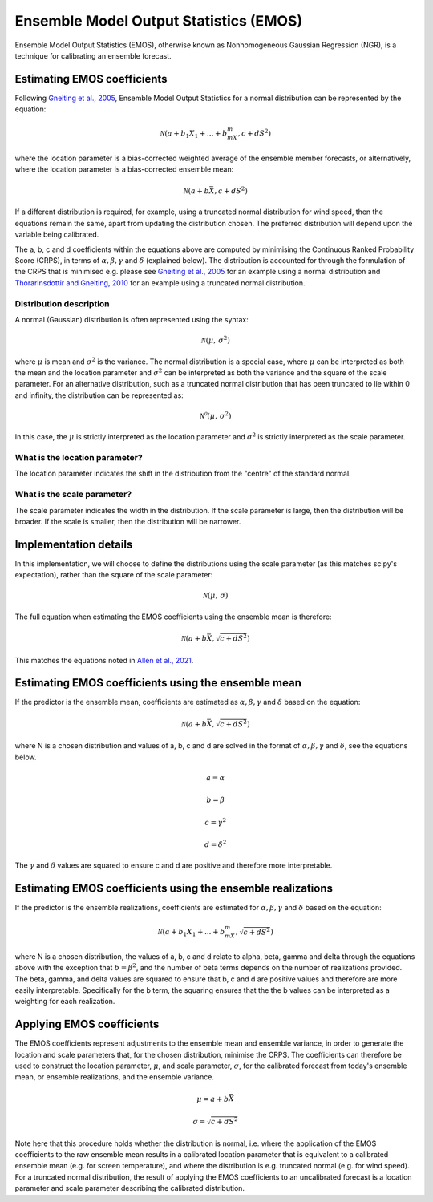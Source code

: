 #######################################
Ensemble Model Output Statistics (EMOS)
#######################################

Ensemble Model Output Statistics (EMOS), otherwise known as Nonhomogeneous
Gaussian Regression (NGR), is a technique for calibrating an ensemble
forecast.

****************************
Estimating EMOS coefficients
****************************

Following `Gneiting et al., 2005`_, Ensemble Model Output Statistics for a
normal distribution can be represented by the equation:

.. _Gneiting et al., 2005: https://doi.org/10.1175/MWR2904.1

.. math::

    \mathcal{N}(a + b_1X_1 + ... + b_mX_m, c + dS^{2})

where the location parameter is a bias-corrected weighted average of the
ensemble member forecasts, or alternatively, where the location parameter is a
bias-corrected ensemble mean:

.. math::

    \mathcal{N}(a + b\bar{X}, c + dS^{2})

If a different distribution is required, for example, using a truncated
normal distribution for wind speed, then the equations remain the same, apart
from updating the distribution chosen. The preferred distribution will depend
upon the variable being calibrated.

The a, b, c and d coefficients within the equations above are computed by
minimising the Continuous Ranked Probability Score (CRPS), in terms of
:math:`\alpha, \beta, \gamma` and :math:`\delta` (explained below). The
distribution is accounted for through the formulation of the CRPS that is
minimised e.g. please see `Gneiting et al., 2005`_ for an example using a
normal distribution and `Thorarinsdottir and Gneiting, 2010`_ for an example
using a truncated normal distribution.

.. _Gneiting et al., 2005: https://doi.org/10.1175/MWR2904.1
.. _Thorarinsdottir and Gneiting, 2010: https://doi.org/10.1111/j.1467-985X.2009.00616.x

========================
Distribution description
========================

A normal (Gaussian) distribution is often represented using the syntax:

.. math::

    \mathcal{N}(\mu,\,\sigma^{2})

where :math:`\mu` is mean and :math:`\sigma^{2}` is the variance. The normal
distribution is a special case, where :math:`\mu` can be interpreted as both
the mean and the location parameter and :math:`\sigma^{2}` can be interpreted
as both the variance and the square of the scale parameter. For an alternative
distribution, such as a truncated normal distribution that has been truncated
to lie within 0 and infinity, the distribution can be represented as:

.. math::

    \mathcal{N^0}(\mu,\,\sigma^{2})

In this case, the :math:`\mu` is strictly interpreted as the location parameter
and :math:`\sigma^{2}` is strictly interpreted as the scale parameter.

===============================
What is the location parameter?
===============================

The location parameter indicates the shift in the distribution from the
"centre" of the standard normal.

============================
What is the scale parameter?
============================

The scale parameter indicates the width in the distribution. If the scale
parameter is large, then the distribution will be broader. If the scale is
smaller, then the distribution will be narrower.

****************************************************
Implementation details
****************************************************

In this implementation, we will choose to define the distributions
using the scale parameter (as this matches scipy's expectation),
rather than the square of the scale parameter:

.. math::

    \mathcal{N}(\mu,\,\sigma)

The full equation when estimating the EMOS coefficients using
the ensemble mean is therefore:

.. math::

    \mathcal{N}(a + b\bar{X}, \sqrt{c + dS^{2}})

This matches the equations noted in `Allen et al., 2021`_.

.. _Allen et al., 2021: https://doi.org/10.1002/qj.3983

****************************************************
Estimating EMOS coefficients using the ensemble mean
****************************************************

If the predictor is the ensemble mean, coefficients are estimated as
:math:`\alpha, \beta, \gamma` and :math:`\delta` based on the equation:

.. math::

    \mathcal{N}(a + b\bar{X}, \sqrt{c + dS^{2}})

where N is a chosen distribution and values of a, b, c and d are solved in the
format of :math:`\alpha, \beta, \gamma` and :math:`\delta`, see the equations
below.

.. math::
    a = \alpha

.. math::
    b = \beta

.. math::
    c = \gamma^2

.. math::
    d = \delta^2

The :math:`\gamma` and :math:`\delta` values are squared to ensure c and d are
positive and therefore more interpretable.

************************************************************
Estimating EMOS coefficients using the ensemble realizations
************************************************************

If the predictor is the ensemble realizations, coefficients are estimated for
:math:`\alpha, \beta, \gamma` and :math:`\delta` based on the equation:

.. math::

    \mathcal{N}(a + b_1X_1 + ... + b_mX_m, \sqrt{c + dS^{2}})

where N is a chosen distribution, the values of a, b, c and d relate
to alpha, beta, gamma and delta through the equations above with
the exception that :math:`b=\beta^2`, and the number of beta terms
depends on the number of realizations provided. The beta, gamma, and
delta values are squared to ensure that b, c and d are positive values
and therefore are more easily interpretable. Specifically for the b
term, the squaring ensures that the the b values can be interpreted
as a weighting for each realization.

****************************
Applying EMOS coefficients
****************************

The EMOS coefficients represent adjustments to the ensemble mean and ensemble
variance, in order to generate the location and scale parameters that, for the
chosen distribution, minimise the CRPS. The coefficients can therefore be used
to construct the location parameter, :math:`\mu`, and scale parameter,
:math:`\sigma`, for the calibrated forecast from today's ensemble mean, or
ensemble realizations, and the ensemble variance.

.. math::

    \mu = a + b\bar{X}

    \sigma = \sqrt{c + dS^{2}}

Note here that this procedure holds whether the distribution is normal, i.e.
where the application of the EMOS coefficients to the raw ensemble mean results
in a calibrated location parameter that is equivalent to a calibrated ensemble
mean (e.g. for screen temperature), and where the distribution is e.g.
truncated normal (e.g. for wind speed). For a truncated normal distribution,
the result of applying the EMOS coefficients to an uncalibrated forecast is a
location parameter and scale parameter describing the calibrated distribution.
